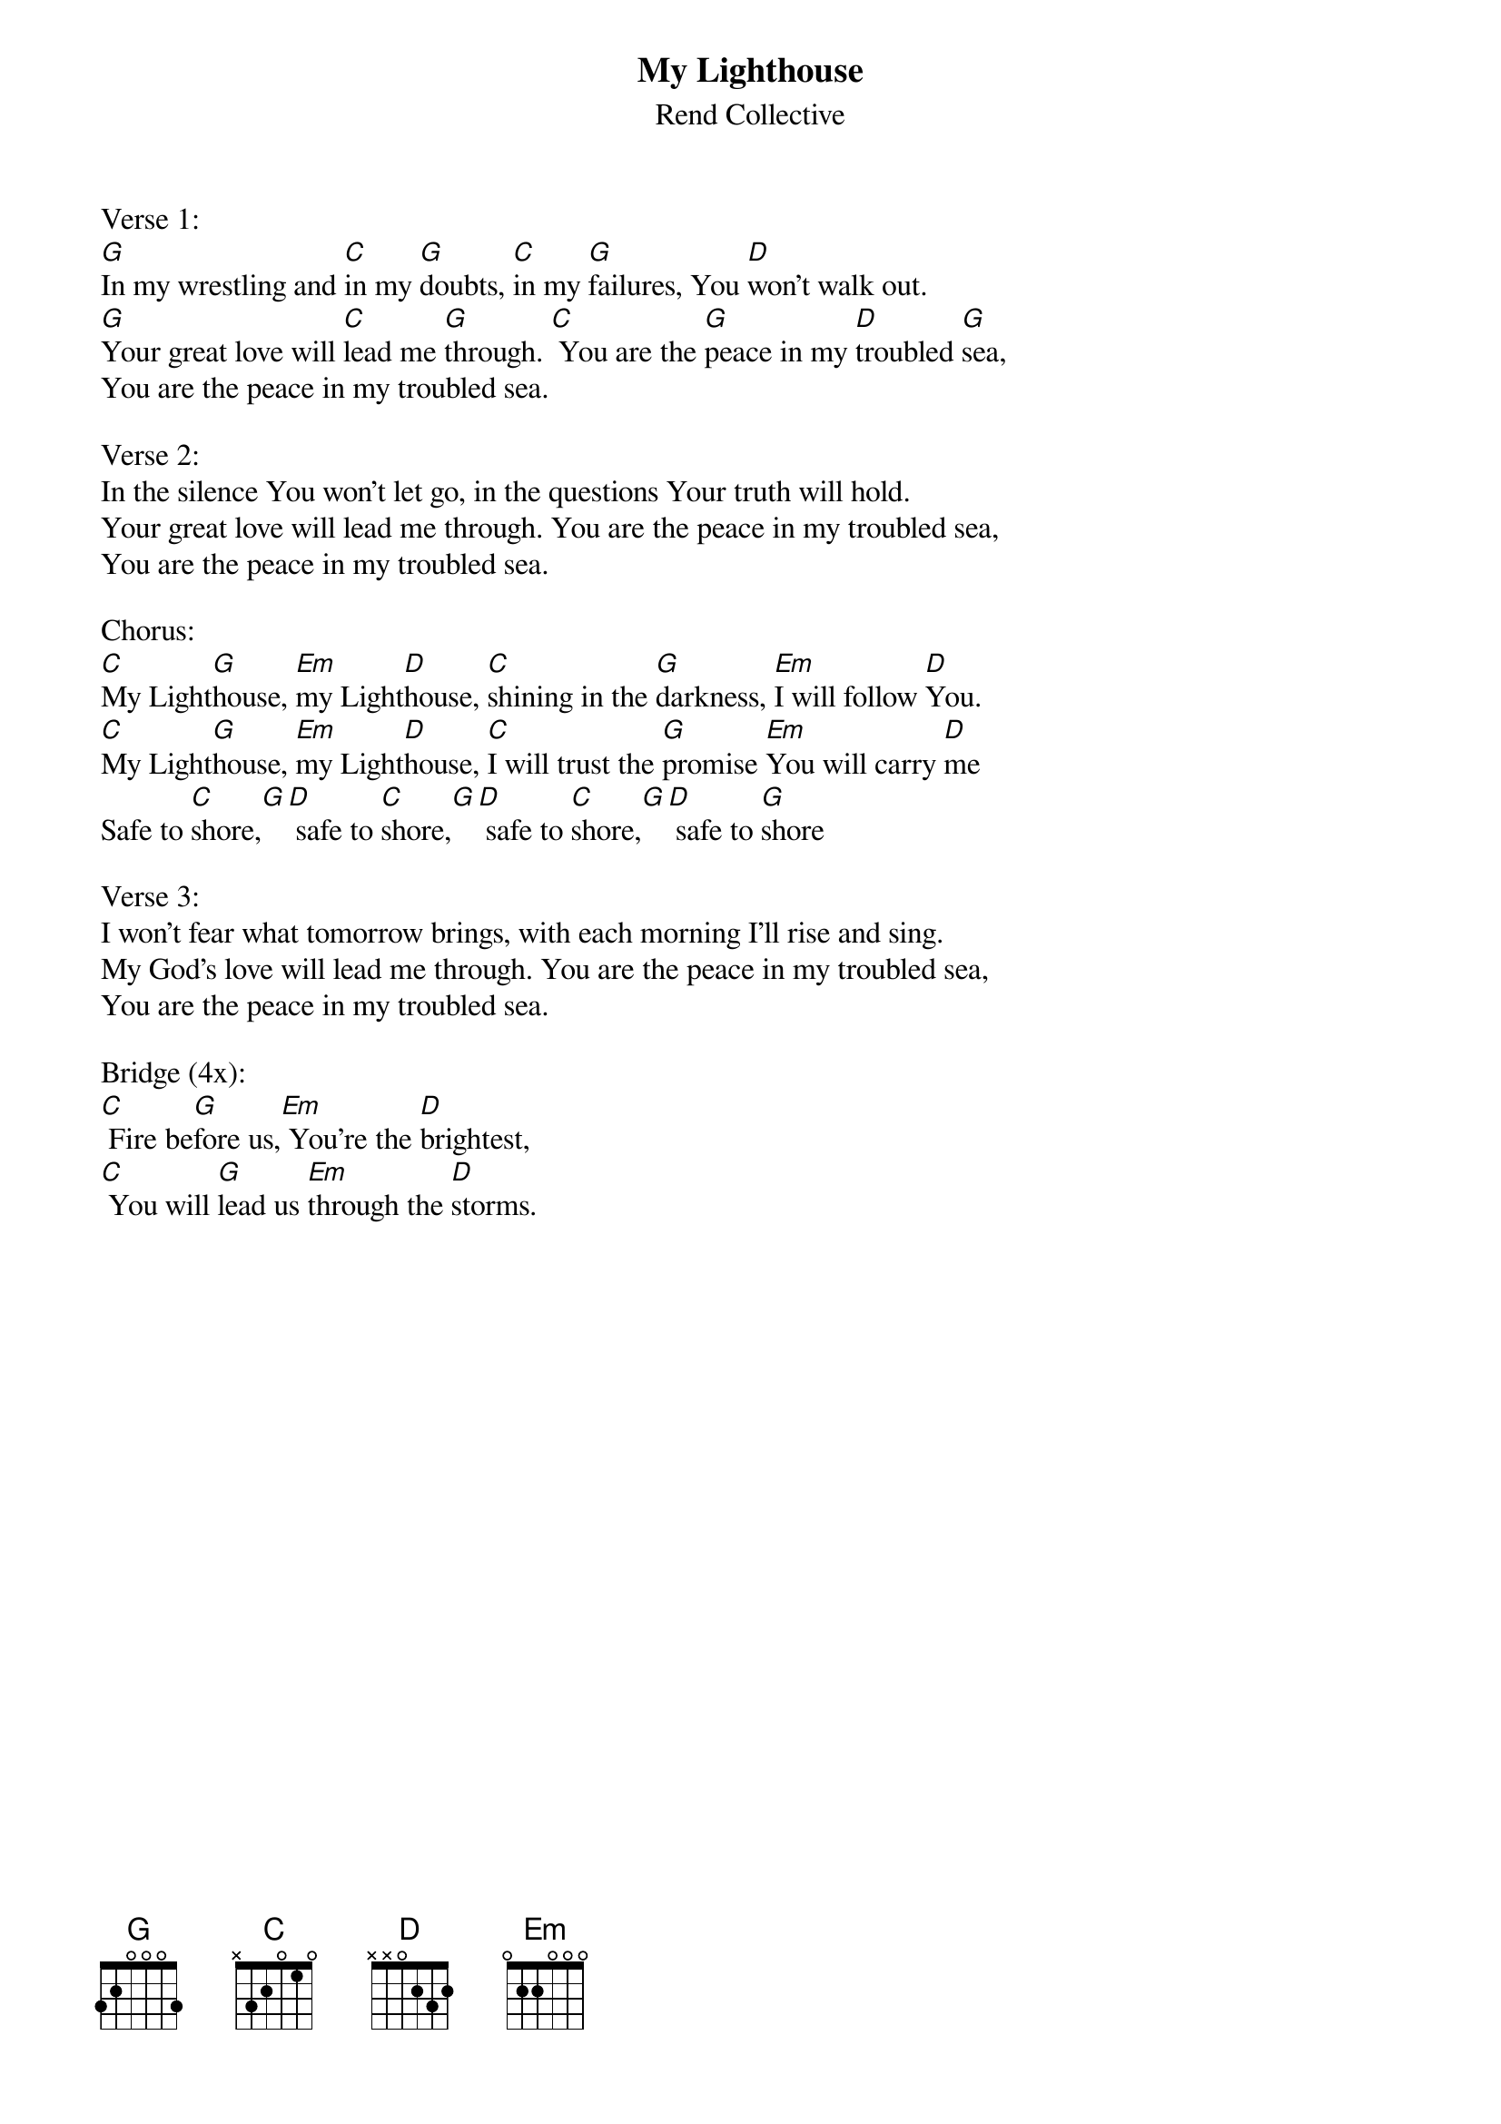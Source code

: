 {title:My Lighthouse}
{subtitle:Rend Collective}
{key:A}

Verse 1:
[G]In my wrestling and [C]in my [G]doubts, [C]in my [G]failures, You [D]won't walk out.
[G]Your great love will [C]lead me [G]through. [C] You are the [G]peace in my [D]troubled [G]sea,
You are the peace in my troubled sea.

Verse 2:
In the silence You won't let go, in the questions Your truth will hold.
Your great love will lead me through. You are the peace in my troubled sea,
You are the peace in my troubled sea.

Chorus:
[C]My Light[G]house, [Em]my Light[D]house, [C]shining in the [G]darkness, [Em]I will follow [D]You.
[C]My Light[G]house, [Em]my Light[D]house, [C]I will trust the [G]promise [Em]You will carry [D]me
Safe to [C]shore,[G][D] safe to [C]shore,[G][D] safe to [C]shore,[G][D] safe to [G]shore

Verse 3:
I won't fear what tomorrow brings, with each morning I'll rise and sing.
My God's love will lead me through. You are the peace in my troubled sea,
You are the peace in my troubled sea.

Bridge (4x):
[C] Fire be[G]fore us,[Em] You're the [D]brightest,
[C] You will [G]lead us [Em]through the [D]storms.

